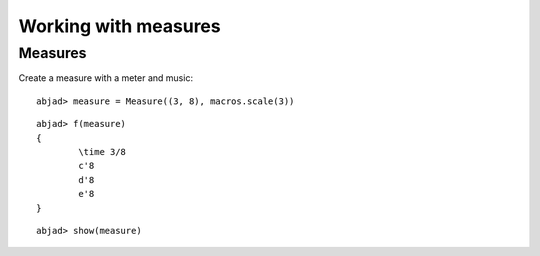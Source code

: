 Working with measures
=====================

Measures
--------

Create a measure with a meter and music:

::

	abjad> measure = Measure((3, 8), macros.scale(3))


::

	abjad> f(measure)
	{
		\time 3/8
		c'8
		d'8
		e'8
	}


::

	abjad> show(measure)

.. image:: images/example-1.png
